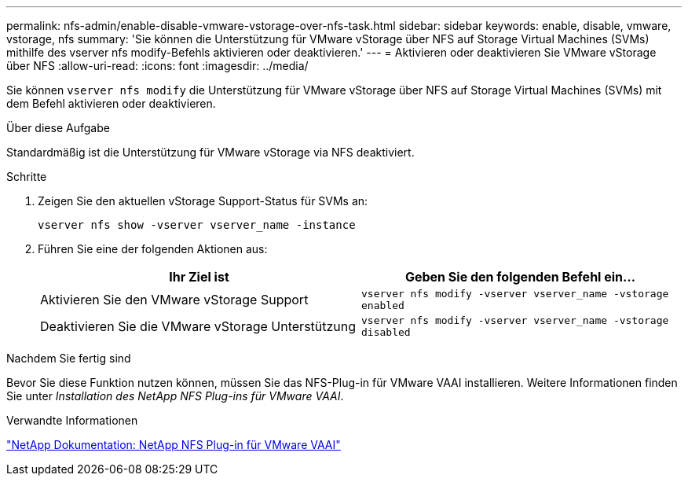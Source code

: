 ---
permalink: nfs-admin/enable-disable-vmware-vstorage-over-nfs-task.html 
sidebar: sidebar 
keywords: enable, disable, vmware, vstorage, nfs 
summary: 'Sie können die Unterstützung für VMware vStorage über NFS auf Storage Virtual Machines (SVMs) mithilfe des vserver nfs modify-Befehls aktivieren oder deaktivieren.' 
---
= Aktivieren oder deaktivieren Sie VMware vStorage über NFS
:allow-uri-read: 
:icons: font
:imagesdir: ../media/


[role="lead"]
Sie können `vserver nfs modify` die Unterstützung für VMware vStorage über NFS auf Storage Virtual Machines (SVMs) mit dem Befehl aktivieren oder deaktivieren.

.Über diese Aufgabe
Standardmäßig ist die Unterstützung für VMware vStorage via NFS deaktiviert.

.Schritte
. Zeigen Sie den aktuellen vStorage Support-Status für SVMs an:
+
`vserver nfs show -vserver vserver_name -instance`

. Führen Sie eine der folgenden Aktionen aus:
+
[cols="2*"]
|===
| Ihr Ziel ist | Geben Sie den folgenden Befehl ein... 


 a| 
Aktivieren Sie den VMware vStorage Support
 a| 
`vserver nfs modify -vserver vserver_name -vstorage enabled`



 a| 
Deaktivieren Sie die VMware vStorage Unterstützung
 a| 
`vserver nfs modify -vserver vserver_name -vstorage disabled`

|===


.Nachdem Sie fertig sind
Bevor Sie diese Funktion nutzen können, müssen Sie das NFS-Plug-in für VMware VAAI installieren. Weitere Informationen finden Sie unter _Installation des NetApp NFS Plug-ins für VMware VAAI_.

.Verwandte Informationen
http://mysupport.netapp.com/documentation/productlibrary/index.html?productID=61278["NetApp Dokumentation: NetApp NFS Plug-in für VMware VAAI"^]
